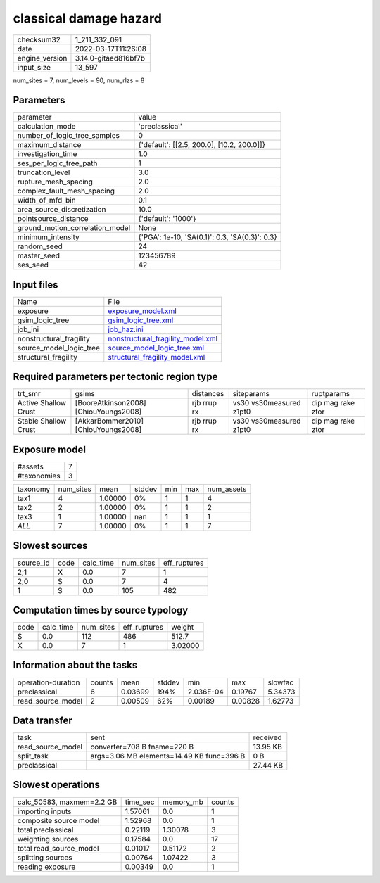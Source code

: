classical damage hazard
=======================

+----------------+----------------------+
| checksum32     | 1_211_332_091        |
+----------------+----------------------+
| date           | 2022-03-17T11:26:08  |
+----------------+----------------------+
| engine_version | 3.14.0-gitaed816bf7b |
+----------------+----------------------+
| input_size     | 13_597               |
+----------------+----------------------+

num_sites = 7, num_levels = 90, num_rlzs = 8

Parameters
----------
+---------------------------------+------------------------------------------------+
| parameter                       | value                                          |
+---------------------------------+------------------------------------------------+
| calculation_mode                | 'preclassical'                                 |
+---------------------------------+------------------------------------------------+
| number_of_logic_tree_samples    | 0                                              |
+---------------------------------+------------------------------------------------+
| maximum_distance                | {'default': [[2.5, 200.0], [10.2, 200.0]]}     |
+---------------------------------+------------------------------------------------+
| investigation_time              | 1.0                                            |
+---------------------------------+------------------------------------------------+
| ses_per_logic_tree_path         | 1                                              |
+---------------------------------+------------------------------------------------+
| truncation_level                | 3.0                                            |
+---------------------------------+------------------------------------------------+
| rupture_mesh_spacing            | 2.0                                            |
+---------------------------------+------------------------------------------------+
| complex_fault_mesh_spacing      | 2.0                                            |
+---------------------------------+------------------------------------------------+
| width_of_mfd_bin                | 0.1                                            |
+---------------------------------+------------------------------------------------+
| area_source_discretization      | 10.0                                           |
+---------------------------------+------------------------------------------------+
| pointsource_distance            | {'default': '1000'}                            |
+---------------------------------+------------------------------------------------+
| ground_motion_correlation_model | None                                           |
+---------------------------------+------------------------------------------------+
| minimum_intensity               | {'PGA': 1e-10, 'SA(0.1)': 0.3, 'SA(0.3)': 0.3} |
+---------------------------------+------------------------------------------------+
| random_seed                     | 24                                             |
+---------------------------------+------------------------------------------------+
| master_seed                     | 123456789                                      |
+---------------------------------+------------------------------------------------+
| ses_seed                        | 42                                             |
+---------------------------------+------------------------------------------------+

Input files
-----------
+-------------------------+--------------------------------------------------------------------------+
| Name                    | File                                                                     |
+-------------------------+--------------------------------------------------------------------------+
| exposure                | `exposure_model.xml <exposure_model.xml>`_                               |
+-------------------------+--------------------------------------------------------------------------+
| gsim_logic_tree         | `gsim_logic_tree.xml <gsim_logic_tree.xml>`_                             |
+-------------------------+--------------------------------------------------------------------------+
| job_ini                 | `job_haz.ini <job_haz.ini>`_                                             |
+-------------------------+--------------------------------------------------------------------------+
| nonstructural_fragility | `nonstructural_fragility_model.xml <nonstructural_fragility_model.xml>`_ |
+-------------------------+--------------------------------------------------------------------------+
| source_model_logic_tree | `source_model_logic_tree.xml <source_model_logic_tree.xml>`_             |
+-------------------------+--------------------------------------------------------------------------+
| structural_fragility    | `structural_fragility_model.xml <structural_fragility_model.xml>`_       |
+-------------------------+--------------------------------------------------------------------------+

Required parameters per tectonic region type
--------------------------------------------
+----------------------+---------------------------------------+-------------+-------------------------+-------------------+
| trt_smr              | gsims                                 | distances   | siteparams              | ruptparams        |
+----------------------+---------------------------------------+-------------+-------------------------+-------------------+
| Active Shallow Crust | [BooreAtkinson2008] [ChiouYoungs2008] | rjb rrup rx | vs30 vs30measured z1pt0 | dip mag rake ztor |
+----------------------+---------------------------------------+-------------+-------------------------+-------------------+
| Stable Shallow Crust | [AkkarBommer2010] [ChiouYoungs2008]   | rjb rrup rx | vs30 vs30measured z1pt0 | dip mag rake ztor |
+----------------------+---------------------------------------+-------------+-------------------------+-------------------+

Exposure model
--------------
+-------------+---+
| #assets     | 7 |
+-------------+---+
| #taxonomies | 3 |
+-------------+---+

+----------+-----------+---------+--------+-----+-----+------------+
| taxonomy | num_sites | mean    | stddev | min | max | num_assets |
+----------+-----------+---------+--------+-----+-----+------------+
| tax1     | 4         | 1.00000 | 0%     | 1   | 1   | 4          |
+----------+-----------+---------+--------+-----+-----+------------+
| tax2     | 2         | 1.00000 | 0%     | 1   | 1   | 2          |
+----------+-----------+---------+--------+-----+-----+------------+
| tax3     | 1         | 1.00000 | nan    | 1   | 1   | 1          |
+----------+-----------+---------+--------+-----+-----+------------+
| *ALL*    | 7         | 1.00000 | 0%     | 1   | 1   | 7          |
+----------+-----------+---------+--------+-----+-----+------------+

Slowest sources
---------------
+-----------+------+-----------+-----------+--------------+
| source_id | code | calc_time | num_sites | eff_ruptures |
+-----------+------+-----------+-----------+--------------+
| 2;1       | X    | 0.0       | 7         | 1            |
+-----------+------+-----------+-----------+--------------+
| 2;0       | S    | 0.0       | 7         | 4            |
+-----------+------+-----------+-----------+--------------+
| 1         | S    | 0.0       | 105       | 482          |
+-----------+------+-----------+-----------+--------------+

Computation times by source typology
------------------------------------
+------+-----------+-----------+--------------+---------+
| code | calc_time | num_sites | eff_ruptures | weight  |
+------+-----------+-----------+--------------+---------+
| S    | 0.0       | 112       | 486          | 512.7   |
+------+-----------+-----------+--------------+---------+
| X    | 0.0       | 7         | 1            | 3.02000 |
+------+-----------+-----------+--------------+---------+

Information about the tasks
---------------------------
+--------------------+--------+---------+--------+-----------+---------+---------+
| operation-duration | counts | mean    | stddev | min       | max     | slowfac |
+--------------------+--------+---------+--------+-----------+---------+---------+
| preclassical       | 6      | 0.03699 | 194%   | 2.036E-04 | 0.19767 | 5.34373 |
+--------------------+--------+---------+--------+-----------+---------+---------+
| read_source_model  | 2      | 0.00509 | 62%    | 0.00189   | 0.00828 | 1.62773 |
+--------------------+--------+---------+--------+-----------+---------+---------+

Data transfer
-------------
+-------------------+-------------------------------------------+----------+
| task              | sent                                      | received |
+-------------------+-------------------------------------------+----------+
| read_source_model | converter=708 B fname=220 B               | 13.95 KB |
+-------------------+-------------------------------------------+----------+
| split_task        | args=3.06 MB elements=14.49 KB func=396 B | 0 B      |
+-------------------+-------------------------------------------+----------+
| preclassical      |                                           | 27.44 KB |
+-------------------+-------------------------------------------+----------+

Slowest operations
------------------
+---------------------------+----------+-----------+--------+
| calc_50583, maxmem=2.2 GB | time_sec | memory_mb | counts |
+---------------------------+----------+-----------+--------+
| importing inputs          | 1.57061  | 0.0       | 1      |
+---------------------------+----------+-----------+--------+
| composite source model    | 1.52968  | 0.0       | 1      |
+---------------------------+----------+-----------+--------+
| total preclassical        | 0.22119  | 1.30078   | 3      |
+---------------------------+----------+-----------+--------+
| weighting sources         | 0.17584  | 0.0       | 17     |
+---------------------------+----------+-----------+--------+
| total read_source_model   | 0.01017  | 0.51172   | 2      |
+---------------------------+----------+-----------+--------+
| splitting sources         | 0.00764  | 1.07422   | 3      |
+---------------------------+----------+-----------+--------+
| reading exposure          | 0.00349  | 0.0       | 1      |
+---------------------------+----------+-----------+--------+